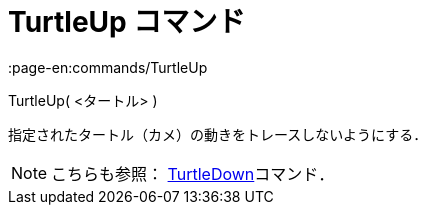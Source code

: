 = TurtleUp コマンド
:page-en:commands/TurtleUp
ifdef::env-github[:imagesdir: /ja/modules/ROOT/assets/images]

TurtleUp( <タートル> )

指定されたタートル（カメ）の動きをトレースしないようにする．

[NOTE]
====

こちらも参照： xref:/commands/TurtleDown.adoc[TurtleDown]コマンド．

====
